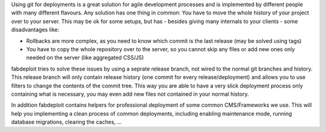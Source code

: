 Using git for deployments is a great solution for agile development processes and is
implemented by different people with many different flavours. Any solution has one
thing in common: You have to move the whole history of your project over to your server.
This may be ok for some setups, but has - besides giving many internals to your
clients - some disadvantages like:

* Rollbacks are more complex, as you need to know which commit is the last release
  (may be solved using tags)
* You have to copy the whole repository over to the server, so you cannot skip any
  files or add new ones only needed on the server (like aggregated CSS/JS)

fabdeploit tries to solve these issues by using a seprate release branch, not wired
to the normal git branches and history. This release branch will only contain release
history (one commit for every release/deployment) and allows you to use filters to
change the contents of the commit tree. This way you are able to have a very slick
deployment process only containing what is necessary, you may even add new files not
contained in your normal history.

In addition fabdeploit contains helpers for professional deployment of some common
CMS/Frameworks we use. This will help you implementing a clean process of common deployments,
including enabling maintenance mode, running database migrations, clearing the caches, …